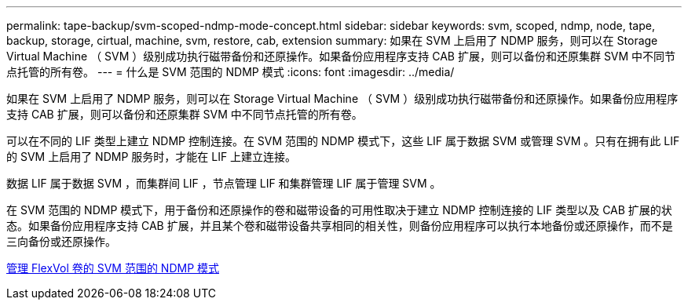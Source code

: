 ---
permalink: tape-backup/svm-scoped-ndmp-mode-concept.html 
sidebar: sidebar 
keywords: svm, scoped, ndmp, node, tape, backup, storage, cirtual, machine, svm, restore, cab, extension 
summary: 如果在 SVM 上启用了 NDMP 服务，则可以在 Storage Virtual Machine （ SVM ）级别成功执行磁带备份和还原操作。如果备份应用程序支持 CAB 扩展，则可以备份和还原集群 SVM 中不同节点托管的所有卷。 
---
= 什么是 SVM 范围的 NDMP 模式
:icons: font
:imagesdir: ../media/


[role="lead"]
如果在 SVM 上启用了 NDMP 服务，则可以在 Storage Virtual Machine （ SVM ）级别成功执行磁带备份和还原操作。如果备份应用程序支持 CAB 扩展，则可以备份和还原集群 SVM 中不同节点托管的所有卷。

可以在不同的 LIF 类型上建立 NDMP 控制连接。在 SVM 范围的 NDMP 模式下，这些 LIF 属于数据 SVM 或管理 SVM 。只有在拥有此 LIF 的 SVM 上启用了 NDMP 服务时，才能在 LIF 上建立连接。

数据 LIF 属于数据 SVM ，而集群间 LIF ，节点管理 LIF 和集群管理 LIF 属于管理 SVM 。

在 SVM 范围的 NDMP 模式下，用于备份和还原操作的卷和磁带设备的可用性取决于建立 NDMP 控制连接的 LIF 类型以及 CAB 扩展的状态。如果备份应用程序支持 CAB 扩展，并且某个卷和磁带设备共享相同的相关性，则备份应用程序可以执行本地备份或还原操作，而不是三向备份或还原操作。

xref:manage-svm-scoped-ndmp-mode-concept.adoc[管理 FlexVol 卷的 SVM 范围的 NDMP 模式]
